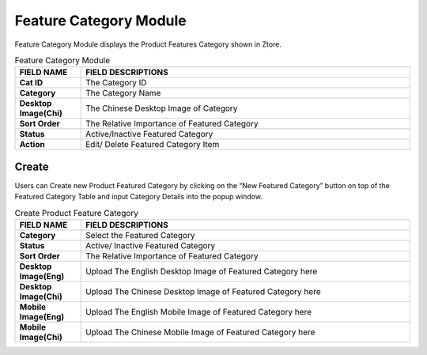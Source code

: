 ************
Feature Category Module
************
Feature Category Module displays the Product Features Category shown in Ztore.

|feacat|

.. list-table:: Feature Category Module
    :widths: 10 50
    :header-rows: 1
    :stub-columns: 1

    * - FIELD NAME
      - FIELD DESCRIPTIONS
    * - Cat ID
      - The Category ID
    * - Category
      - The Category Name
    * - Desktop Image(Chi)
      - The Chinese Desktop Image of Category
    * - Sort Order
      - The Relative Importance of Featured Category
    * - Status
      - Active/Inactive Featured Category
    * - Action
      - Edit/ Delete Featured Category Item
      
Create
==================
Users can Create new Product Featured Category by clicking on the “New Featured Category” button on top of the Featured Category Table and input Category Details into the popup window.

|Featurecategorycreatebutton|
|feacat_create|

.. list-table:: Create Product Feature Category
    :widths: 10 50
    :header-rows: 1
    :stub-columns: 1

    * - FIELD NAME
      - FIELD DESCRIPTIONS
    * - Category
      - Select the Featured Category
    * - Status
      - Active/ Inactive Featured Category
    * - Sort Order
      - The Relative Importance of Featured Category
    * - Desktop Image(Eng)
      - Upload The English Desktop Image of Featured Category here
    * - Desktop Image(Chi)
      - Upload The Chinese Desktop Image of Featured Category here
    * - Mobile Image(Eng)
      - Upload The English Mobile Image of Featured Category here
    * - Mobile Image(Chi)
      - Upload The Chinese Mobile Image of Featured Category here


.. |feacat| image:: feacat.JPG
.. |feacat_create| image:: feacat_create.JPG
.. |Featurecategorycreatebutton| image:: Featurecategorycreatebutton.JPG
